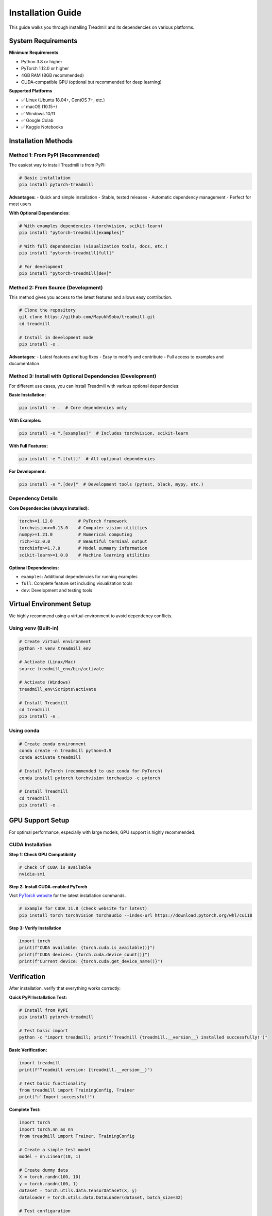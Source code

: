 Installation Guide
==================

This guide walks you through installing Treadmill and its dependencies on various platforms.

System Requirements
-------------------

**Minimum Requirements**

- Python 3.8 or higher
- PyTorch 1.12.0 or higher
- 4GB RAM (8GB recommended)
- CUDA-compatible GPU (optional but recommended for deep learning)

**Supported Platforms**

- ✅ Linux (Ubuntu 18.04+, CentOS 7+, etc.)
- ✅ macOS (10.15+)
- ✅ Windows 10/11
- ✅ Google Colab
- ✅ Kaggle Notebooks

Installation Methods
--------------------

Method 1: From PyPI (Recommended)
^^^^^^^^^^^^^^^^^^^^^^^^^^^^^^^^^^^

The easiest way to install Treadmill is from PyPI:

.. code-block:: bash

    # Basic installation
    pip install pytorch-treadmill

**Advantages:**
- Quick and simple installation
- Stable, tested releases
- Automatic dependency management
- Perfect for most users

**With Optional Dependencies:**

.. code-block:: bash

    # With examples dependencies (torchvision, scikit-learn)
    pip install "pytorch-treadmill[examples]"
    
    # With full dependencies (visualization tools, docs, etc.)
    pip install "pytorch-treadmill[full]"
    
    # For development
    pip install "pytorch-treadmill[dev]"

Method 2: From Source (Development)
^^^^^^^^^^^^^^^^^^^^^^^^^^^^^^^^^^^^

This method gives you access to the latest features and allows easy contribution.

.. code-block:: bash

    # Clone the repository
    git clone https://github.com/MayukhSobo/treadmill.git
    cd treadmill
    
    # Install in development mode
    pip install -e .

**Advantages:**
- Latest features and bug fixes
- Easy to modify and contribute
- Full access to examples and documentation

Method 3: Install with Optional Dependencies (Development)
^^^^^^^^^^^^^^^^^^^^^^^^^^^^^^^^^^^^^^^^^^^^

For different use cases, you can install Treadmill with various optional dependencies:

**Basic Installation:**

.. code-block:: bash

    pip install -e .  # Core dependencies only

**With Examples:**

.. code-block:: bash

    pip install -e ".[examples]"  # Includes torchvision, scikit-learn

**With Full Features:**

.. code-block:: bash

    pip install -e ".[full]"  # All optional dependencies

**For Development:**

.. code-block:: bash

    pip install -e ".[dev]"  # Development tools (pytest, black, mypy, etc.)

Dependency Details
^^^^^^^^^^^^^^^^^^

**Core Dependencies (always installed):**

.. code-block:: text

    torch>=1.12.0          # PyTorch framework
    torchvision>=0.13.0    # Computer vision utilities
    numpy>=1.21.0          # Numerical computing
    rich>=12.0.0           # Beautiful terminal output
    torchinfo>=1.7.0       # Model summary information
    scikit-learn>=1.0.0    # Machine learning utilities

**Optional Dependencies:**

- ``examples``: Additional dependencies for running examples
- ``full``: Complete feature set including visualization tools
- ``dev``: Development and testing tools

Virtual Environment Setup
--------------------------

We highly recommend using a virtual environment to avoid dependency conflicts.

Using venv (Built-in)
^^^^^^^^^^^^^^^^^^^^^

.. code-block:: bash

    # Create virtual environment
    python -m venv treadmill_env
    
    # Activate (Linux/Mac)
    source treadmill_env/bin/activate
    
    # Activate (Windows)
    treadmill_env\Scripts\activate
    
    # Install Treadmill
    cd treadmill
    pip install -e .

Using conda
^^^^^^^^^^^^

.. code-block:: bash

    # Create conda environment
    conda create -n treadmill python=3.9
    conda activate treadmill
    
    # Install PyTorch (recommended to use conda for PyTorch)
    conda install pytorch torchvision torchaudio -c pytorch
    
    # Install Treadmill
    cd treadmill
    pip install -e .

GPU Support Setup
-----------------

For optimal performance, especially with large models, GPU support is highly recommended.

CUDA Installation
^^^^^^^^^^^^^^^^^

**Step 1: Check GPU Compatibility**

.. code-block:: bash

    # Check if CUDA is available
    nvidia-smi

**Step 2: Install CUDA-enabled PyTorch**

Visit `PyTorch website <https://pytorch.org/get-started/locally/>`_ for the latest installation commands.

.. code-block:: bash

    # Example for CUDA 11.8 (check website for latest)
    pip install torch torchvision torchaudio --index-url https://download.pytorch.org/whl/cu118

**Step 3: Verify Installation**

.. code-block:: python

    import torch
    print(f"CUDA available: {torch.cuda.is_available()}")
    print(f"CUDA devices: {torch.cuda.device_count()}")
    print(f"Current device: {torch.cuda.get_device_name()}")

Verification
------------

After installation, verify that everything works correctly:

**Quick PyPI Installation Test:**

.. code-block:: bash

    # Install from PyPI
    pip install pytorch-treadmill
    
    # Test basic import
    python -c "import treadmill; print(f'Treadmill {treadmill.__version__} installed successfully!')"

**Basic Verification:**

.. code-block:: python

    import treadmill
    print(f"Treadmill version: {treadmill.__version__}")
    
    # Test basic functionality
    from treadmill import TrainingConfig, Trainer
    print("✅ Import successful!")

**Complete Test:**

.. code-block:: python

    import torch
    import torch.nn as nn
    from treadmill import Trainer, TrainingConfig
    
    # Create a simple test model
    model = nn.Linear(10, 1)
    
    # Create dummy data
    X = torch.randn(100, 10)
    y = torch.randn(100, 1)
    dataset = torch.utils.data.TensorDataset(X, y)
    dataloader = torch.utils.data.DataLoader(dataset, batch_size=32)
    
    # Test configuration
    config = TrainingConfig(epochs=1, device="cpu")
    
    # Test trainer creation
    trainer = Trainer(
        model=model,
        config=config,
        train_dataloader=dataloader
    )
    print("✅ Trainer creation successful!")

Troubleshooting
---------------

Common Installation Issues
^^^^^^^^^^^^^^^^^^^^^^^^^^

**Issue 1: PyTorch Version Compatibility**

.. code-block:: text

    ERROR: No matching distribution found for torch>=1.12.0

**Solution:**

.. code-block:: bash

    # Update pip first
    pip install --upgrade pip
    
    # Install specific PyTorch version
    pip install torch==1.12.0 torchvision==0.13.0

**Issue 2: CUDA Version Mismatch**

.. code-block:: text

    UserWarning: CUDA initialization: Found no NVIDIA driver

**Solution:**

1. Check CUDA driver installation: ``nvidia-smi``
2. Install matching CUDA toolkit version
3. Reinstall PyTorch with correct CUDA version

**Issue 3: Permission Denied (Linux/Mac)**

.. code-block:: text

    PermissionError: [Errno 13] Permission denied

**Solution:**

.. code-block:: bash

    # Use --user flag
    pip install --user -e .
    
    # Or fix permissions
    sudo chown -R $USER ~/.local/

Platform-Specific Notes
-----------------------

Windows
^^^^^^^

- Use Command Prompt or PowerShell as Administrator
- Consider using Windows Subsystem for Linux (WSL2)
- Visual Studio Build Tools may be required for some packages

.. code-block:: bash

    # Install Visual Studio Build Tools if needed
    # Download from: https://visualstudio.microsoft.com/downloads/#build-tools-for-visual-studio

macOS
^^^^^

- Xcode Command Line Tools required
- Consider using Homebrew for Python installation

.. code-block:: bash

    # Install Xcode Command Line Tools
    xcode-select --install
    
    # Install Python via Homebrew (optional)
    brew install python@3.9

Google Colab
^^^^^^^^^^^^

Treadmill works out of the box on Google Colab:

.. code-block:: python

    # In a Colab cell (PyPI installation - recommended)
    !pip install pytorch-treadmill
    
    # Or from source for latest features
    !git clone https://github.com/MayukhSobo/treadmill.git
    %cd treadmill
    !pip install -e .

Docker Installation
-------------------

For containerized environments, we provide Docker support:

.. code-block:: bash

    # Pull the Docker image (when available)
    docker pull treadmill/treadmill:latest
    
    # Or build from source
    git clone https://github.com/MayukhSobo/treadmill.git
    cd treadmill
    docker build -t treadmill .

Next Steps
----------

After successful installation:

1. 📖 Read the :doc:`quickstart` guide
2. 🏃‍♀️ Try the :doc:`../tutorials/image_classification` tutorial
3. 🔍 Explore the :doc:`../examples/mnist` example
4. 📚 Check the :doc:`../api/trainer` API reference

If you encounter any issues not covered here, please:

- Check our `GitHub Issues <https://github.com/MayukhSobo/treadmill/issues>`_
- Create a new issue with your system details and error messages
- Join our community discussions for help 